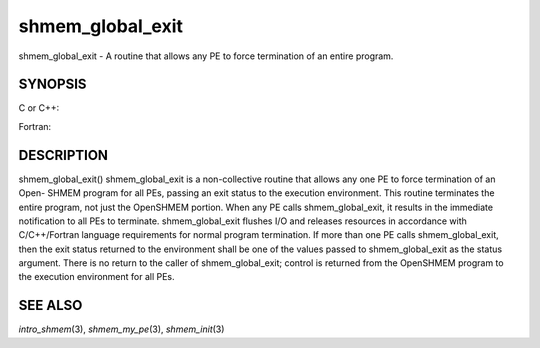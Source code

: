 shmem_global_exit
~~~~~~~~~~~~~~~~~

shmem_global_exit - A routine that allows any PE to force termination of
an entire program.

SYNOPSIS
========

C or C++:

.. code-block:: c++
   :linenos:

   #include <mpp/shmem.h>
   void shmem_global_exit(int status);

Fortran:

.. code-block:: fortran
   :linenos:

   include 'mpp/shmem.fh'
   INTEGER STATUS
   CALL SHMEM_GLOBAL_EXIT(status)

DESCRIPTION
===========

shmem_global_exit() shmem_global_exit is a non-collective routine that
allows any one PE to force termination of an Open- SHMEM program for all
PEs, passing an exit status to the execution environment. This routine
terminates the entire program, not just the OpenSHMEM portion. When any
PE calls shmem_global_exit, it results in the immediate notification to
all PEs to terminate. shmem_global_exit flushes I/O and releases
resources in accordance with C/C++/Fortran language requirements for
normal program termination. If more than one PE calls shmem_global_exit,
then the exit status returned to the environment shall be one of the
values passed to shmem_global_exit as the status argument. There is no
return to the caller of shmem_global_exit; control is returned from the
OpenSHMEM program to the execution environment for all PEs.

SEE ALSO
========

*intro_shmem*\ (3), *shmem_my_pe*\ (3), *shmem_init*\ (3)
